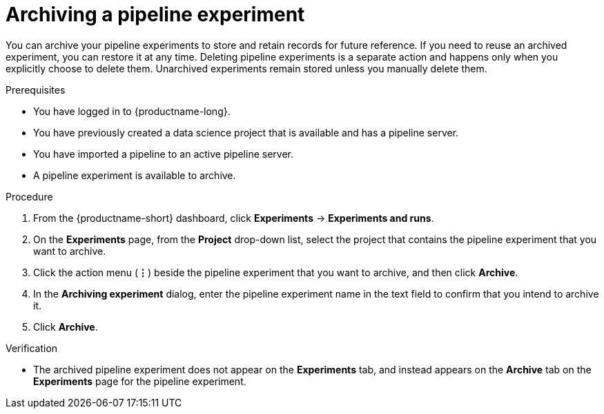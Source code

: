 :_module-type: PROCEDURE

[id="archiving-a-pipeline-experiment_{context}"]
= Archiving a pipeline experiment

[role='_abstract']
You can archive your pipeline experiments to store and retain records for future reference. If you need to reuse an archived experiment, you can restore it at any time. Deleting pipeline experiments is a separate action and happens only when you explicitly choose to delete them. Unarchived experiments remain stored unless you manually delete them.

.Prerequisites
* You have logged in to {productname-long}.
* You have previously created a data science project that is available and has a pipeline server.
* You have imported a pipeline to an active pipeline server.
* A pipeline experiment is available to archive.  

.Procedure
. From the {productname-short} dashboard, click *Experiments* -> *Experiments and runs*.
. On the *Experiments* page, from the *Project* drop-down list, select the project that contains the pipeline experiment that you want to archive.
. Click the action menu (*&#8942;*) beside the pipeline experiment that you want to archive, and then click *Archive*.
. In the *Archiving experiment* dialog, enter the pipeline experiment name in the text field to confirm that you intend to archive it.
. Click *Archive*.

.Verification
* The archived pipeline experiment does not appear on the *Experiments* tab, and instead appears on the *Archive* tab on the *Experiments* page for the pipeline experiment.

//[role='_additional-resources']
//.Additional resources
